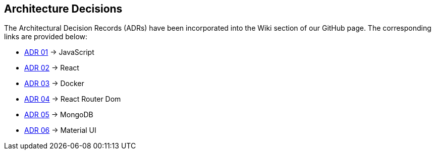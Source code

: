 ifndef::imagesdir[:imagesdir: ../images]

[[section-design-decisions]]
== Architecture Decisions

The Architectural Decision Records (ADRs) have been incorporated into the Wiki section of our GitHub page. The corresponding links are provided below:
 
* https://github.com/Arquisoft/wichat_es4c/wiki/ADR-01-(JavaScript)[ADR 01] -> JavaScript
* https://github.com/Arquisoft/wichat_es4c/wiki/ADR-02-(React)[ADR 02] -> React
* https://github.com/Arquisoft/wichat_es4c/wiki/ADR-03-(Docker)[ADR 03] -> Docker
* https://github.com/Arquisoft/wichat_es4c/wiki/ADR-04-(React%E2%80%90router%E2%80%90dom)[ADR 04] -> React Router Dom
* https://github.com/Arquisoft/wichat_es4c/wiki/ADR-05-(MongoDB)[ADR 05] -> MongoDB
* https://github.com/Arquisoft/wichat_es4c/wiki/ADR-06-(Material-UI)[ADR 06] -> Material UI


